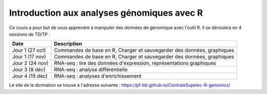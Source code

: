 Introduction aux analyses génomiques avec R
===========================================

Ce cours a pour but de vous apprendre à manipuler des données de génomique avec l'outil R. Il se déroulera en 4 sessions de TD/TP : 


===============   =====================================================================
Date                  Description
===============   =====================================================================
Jour 1 (27 oct)   Commandes de base en R, Charger et sauvegarder des données, graphiques
Jour 1 (17 nov)   Commandes de base en R, Charger et sauvegarder des données, graphiques
Jour 2 (24 nov)   RNA-seq : lire des données d'expression, représentations graphiques
Jour 3 (8 déc)    RNA-seq : analyse différentielle
Jour 4 (15 déc)   RNA-seq : analyses d'enrichissement 
===============   =====================================================================


Le site de la dormation se trouve à l'adresse suivante : https://pf-bb.github.io/CentraleSupelec-R-genomics/
